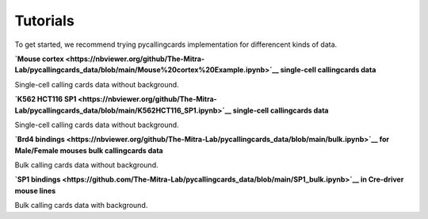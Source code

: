 Tutorials
----------

To get started, we recommend trying pycallingcards implementation for differencent kinds of data.

**`Mouse cortex <https://nbviewer.org/github/The-Mitra-Lab/pycallingcards_data/blob/main/Mouse%20cortex%20Example.ipynb>`__ single-cell callingcards data**

Single-cell calling cards data without background.

**`K562 HCT116 SP1 <https://nbviewer.org/github/The-Mitra-Lab/pycallingcards_data/blob/main/K562HCT116_SP1.ipynb>`__ single-cell callingcards data**

Single-cell calling cards data without background.

**`Brd4 bindings <https://nbviewer.org/github/The-Mitra-Lab/pycallingcards_data/blob/main/bulk.ipynb>`__ for Male/Female mouses bulk callingcards data**

Bulk calling cards data without background.

**`SP1 bindings <https://github.com/The-Mitra-Lab/pycallingcards_data/blob/main/SP1_bulk.ipynb>`__ in Cre-driver mouse lines**

Bulk calling cards data with background.
